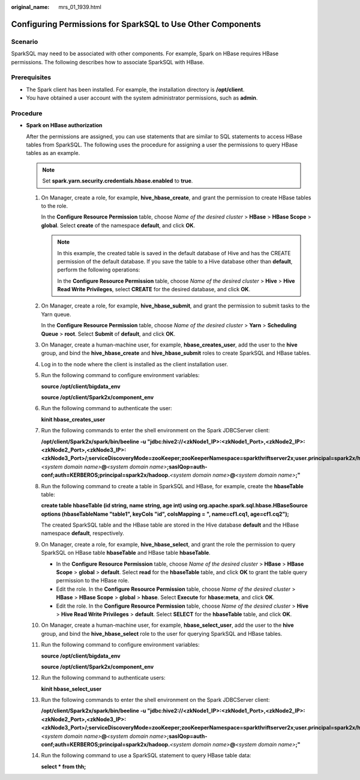 :original_name: mrs_01_1939.html

.. _mrs_01_1939:

Configuring Permissions for SparkSQL to Use Other Components
============================================================

Scenario
--------

SparkSQL may need to be associated with other components. For example, Spark on HBase requires HBase permissions. The following describes how to associate SparkSQL with HBase.

Prerequisites
-------------

-  The Spark client has been installed. For example, the installation directory is **/opt/client**.
-  You have obtained a user account with the system administrator permissions, such as **admin**.

Procedure
---------

-  **Spark on HBase authorization**

   After the permissions are assigned, you can use statements that are similar to SQL statements to access HBase tables from SparkSQL. The following uses the procedure for assigning a user the permissions to query HBase tables as an example.

   .. note::

      Set **spark.yarn.security.credentials.hbase.enabled** to **true**.

   #. On Manager, create a role, for example, **hive_hbase_create**, and grant the permission to create HBase tables to the role.

      In the **Configure Resource Permission** table, choose *Name of the desired cluster* > **HBase** > **HBase Scope** > **global**. Select **create** of the namespace **default**, and click **OK**.

      .. note::

         In this example, the created table is saved in the default database of Hive and has the CREATE permission of the default database. If you save the table to a Hive database other than **default**, perform the following operations:

         In the **Configure Resource Permission** table, choose *Name of the desired cluster* > **Hive** > **Hive Read Write Privileges**, select **CREATE** for the desired database, and click **OK**.

   #. On Manager, create a role, for example, **hive_hbase_submit**, and grant the permission to submit tasks to the Yarn queue.

      In the **Configure Resource Permission** table, choose *Name of the desired cluster* > **Yarn** > **Scheduling Queue** > **root**. Select **Submit** of **default**, and click **OK**.

   #. On Manager, create a human-machine user, for example, **hbase_creates_user**, add the user to the **hive** group, and bind the **hive_hbase_create** and **hive_hbase_submit** roles to create SparkSQL and HBase tables.

   #. Log in to the node where the client is installed as the client installation user.

   #. Run the following command to configure environment variables:

      **source /opt/client/bigdata_env**

      **source /opt/client/Spark2x/component_env**

   #. Run the following command to authenticate the user:

      **kinit hbase_creates_user**

   #. Run the following commands to enter the shell environment on the Spark JDBCServer client:

      **/opt/client/Spark2x/spark/bin/beeline -u "jdbc:hive2://<zkNode1_IP>:<zkNode1_Port>,<zkNode2_IP>:<zkNode2_Port>,<zkNode3_IP>:<zkNode3_Port>/;serviceDiscoveryMode=zooKeeper;zooKeeperNamespace=sparkthriftserver2x;user.principal=spark2x/hadoop.**\ *<system domain name>*\ **@**\ *<system domain name>*\ **;saslQop=auth-conf;auth=KERBEROS;principal=spark2x/hadoop.**\ *<system domain name>*\ **@**\ *<system domain name>*\ **;"**

   #. Run the following command to create a table in SparkSQL and HBase, for example, create the **hbaseTable** table:

      **create table hbaseTable (id string, name string, age int) using org.apache.spark.sql.hbase.HBaseSource options (hbaseTableName "table1", keyCols "id", colsMapping = ", name=cf1.cq1, age=cf1.cq2");**

      The created SparkSQL table and the HBase table are stored in the Hive database **default** and the HBase namespace **default**, respectively.

   #. On Manager, create a role, for example, **hive_hbase_select**, and grant the role the permission to query SparkSQL on HBase table **hbaseTable** and HBase table **hbaseTable**.

      -  In the **Configure Resource Permission** table, choose *Name of the desired cluster* > **HBase** > **HBase Scope** > **global** > **default**. Select **read** for the **hbaseTable** table, and click **OK** to grant the table query permission to the HBase role.
      -  Edit the role. In the **Configure Resource Permission** table, choose *Name of the desired cluster* > **HBase** > **HBase Scope** > **global** > **hbase**. Select **Execute** for **hbase:meta**, and click **OK**.
      -  Edit the role. In the **Configure Resource Permission** table, choose *Name of the desired cluster* > **Hive** > **Hive Read Write Privileges** > **default**. Select **SELECT** for the **hbaseTable** table, and click **OK**.

   #. On Manager, create a human-machine user, for example, **hbase_select_user**, add the user to the **hive** group, and bind the **hive_hbase_select** role to the user for querying SparkSQL and HBase tables.

   #. Run the following command to configure environment variables:

      **source /opt/client/bigdata_env**

      **source /opt/client/Spark2x/component_env**

   #. Run the following command to authenticate users:

      **kinit hbase_select_user**

   #. Run the following commands to enter the shell environment on the Spark JDBCServer client:

      **/opt/client/Spark2x/spark/bin/beeline -u "jdbc:hive2://<zkNode1_IP>:<zkNode1_Port>,<zkNode2_IP>:<zkNode2_Port>,<zkNode3_IP>:<zkNode3_Port>/;serviceDiscoveryMode=zooKeeper;zooKeeperNamespace=sparkthriftserver2x;user.principal=spark2x/hadoop.**\ *<system domain name>*\ **@**\ *<system domain name>*\ **;saslQop=auth-conf;auth=KERBEROS;principal=spark2x/hadoop.**\ *<system domain name>*\ **@**\ *<system domain name>*\ **;"**

   #. Run the following command to use a SparkSQL statement to query HBase table data:

      **select \* from thh;**
